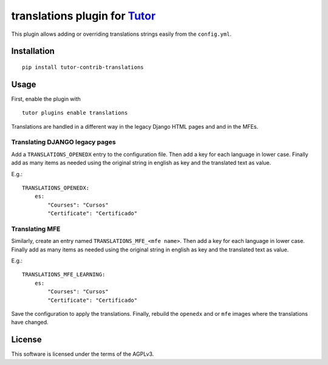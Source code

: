 translations plugin for `Tutor <https://docs.tutor.overhang.io>`__
===================================================================================

This plugin allows adding or overriding translations strings easily from the ``config.yml``.

.. image:: https://img.shields.io/badge/linting-pylint-yellowgreen
    :target: https://github.com/pylint-dev/pylint

Installation
------------

::

    pip install tutor-contrib-translations

Usage
-----

First, enable the plugin with

::

    tutor plugins enable translations


Translations are handled in a different way in the legacy Django HTML pages and
and in the MFEs.

Translating DJANGO legacy pages
~~~~~~~~~~~~~~~~~~~~~~~~~~~~~~~

Add a ``TRANSLATIONS_OPENEDX`` entry to the configuration file.
Then add a key for each language in lower case. Finally add as many items as needed
using the original string in english as key and the translated text as value.

E.g.:

::

    TRANSLATIONS_OPENEDX:
        es:
            "Courses": "Cursos"
            "Certificate": "Certificado"

Translating MFE
~~~~~~~~~~~~~~~

Similarly, create an entry named ``TRANSLATIONS_MFE_<mfe name>``.
Then add a key for each language in lower case. Finally add as many items as needed
using the original string in english as key and the translated text as value.

E.g.:

::

    TRANSLATIONS_MFE_LEARNING:
        es:
            "Courses": "Cursos"
            "Certificate": "Certificado"

Save the configuration to apply the translations.
Finally, rebuild the ``openedx`` and or ``mfe`` images where the translations
have changed.


License
-------

This software is licensed under the terms of the AGPLv3.